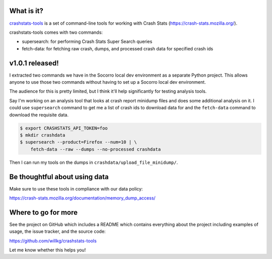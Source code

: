 .. title: crashstats-tools v1.0.1 released! cli for Crash Stats.
.. slug: crashstats_tools_v1_0_1
.. date: 2019-07-31 15:00
.. tags: python, dev, socorro, mozilla, story

What is it?
===========

`crashstats-tools <https://github.com/willkg/crashstats-tools/>`_ is a set of
command-line tools for working with Crash Stats
(`<https://crash-stats.mozilla.org/>`_).

crashstats-tools comes with two commands:

* supersearch: for performing Crash Stats Super Search queries
* fetch-data: for fetching raw crash, dumps, and processed crash data for
  specified crash ids


v1.0.1 released!
================

I extracted two commands we have in the Socorro local dev environment as a
separate Python project. This allows anyone to use those two commands without
having to set up a Socorro local dev environment.

The audience for this is pretty limited, but I think it'll help significantly
for testing analysis tools.

Say I'm working on an analysis tool that looks at crash report minidump files
and does some additional analysis on it. I could use ``supersearch`` command to
get me a list of crash ids to download data for and the ``fetch-data`` command
to download the requisite data.

.. code-block:: bash

   $ export CRASHSTATS_API_TOKEN=foo
   $ mkdir crashdata
   $ supersearch --product=Firefox --num=10 | \
       fetch-data --raw --dumps --no-processed crashdata

Then I can run my tools on the dumps in ``crashdata/upload_file_minidump/``.


Be thoughtful about using data
==============================

Make sure to use these tools in compliance with our data policy:

https://crash-stats.mozilla.org/documentation/memory_dump_access/


Where to go for more
====================

See the project on GitHub which includes a README which contains everything
about the project including examples of usage, the issue tracker, and the
source code:

https://github.com/willkg/crashstats-tools

Let me know whether this helps you!
